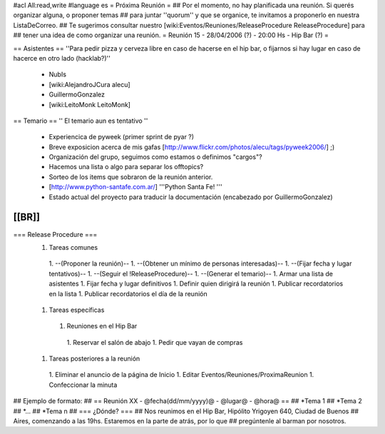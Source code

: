 #acl All:read,write
#language es
= Próxima Reunión =
## Por el momento, no hay planificada una reunión. Si querés organizar alguna, o proponer temas
## para juntar ''quorum'' y que se organice, te invitamos a proponerlo en nuestra ListaDeCorreo.
## Te sugerimos consultar nuestro [wiki:Eventos/Reuniones/ReleaseProcedure ReleaseProcedure] para
## tener una idea de como organizar una reunión.
= Reunión 15 - 28/04/2006 (?) - 20:00 Hs - Hip Bar (?) =

== Asistentes ==
''Para pedir pizza y cerveza libre en caso de hacerse en el hip bar, o fijarnos si hay lugar en caso de hacerce en otro lado (hacklab?)''

 * NubIs
 * [wiki:AlejandroJCura alecu]
 * GuillermoGonzalez
 * [wiki:LeitoMonk LeitoMonk]
== Temario ==
'' El temario aun es tentativo ''
 * Experiencica de pyweek (primer sprint de pyar ?)
 * Breve exposicion acerca de mis gafas [http://www.flickr.com/photos/alecu/tags/pyweek2006/] ;)
 * Organización del grupo, seguimos como estamos o definimos "cargos"?
 * Hacemos una lista o algo para separar los offtopics?
 * Sorteo de los items que sobraron de la reunión anterior.
 * [http://www.python-santafe.com.ar/] '''Python Santa Fe! '''
 * Estado actual del proyecto para traducir la documentación (encabezado por GuillermoGonzalez)
[[BR]]
----
=== Release Procedure ===
 1. Tareas comunes
  1. --(Proponer la reunión)--
  1. --(Obtener un mínimo de personas interesadas)--
  1. --(Fijar fecha y lugar tentativos)--
  1. --(Seguir el !ReleaseProcedure)-- 
  1. --(Generar el temario)--
  1. Armar una lista de asistentes
  1. Fijar fecha y lugar definitivos
  1. Definir quien dirigirá la reunión
  1. Publicar recordatorios en la lista
  1. Publicar recordatorios el día de la reunión
 1. Tareas específicas
  1. Reuniones en el Hip Bar
   1. Reservar el salón de abajo
   1. Pedir que vayan de compras
 1. Tareas posteriores a la reunión
  1. Eliminar el anuncio de la página de Inicio
  1. Editar Eventos/Reuniones/ProximaReunion
  1. Confeccionar la minuta

## Ejemplo de formato:
## == Reunión XX - @fecha(dd/mm/yyyy)@ - @lugar@ - @hora@ ==
## *Tema 1
## *Tema 2
## *...
## *Tema n
## === ¿Dónde? ===
## Nos reunimos en el Hip Bar, Hipólito Yrigoyen 640, Ciudad de Buenos
## Aires, comenzando a las 19hs. Estaremos en la parte de atrás, por lo que
## pregúntenle al barman por nosotros.
